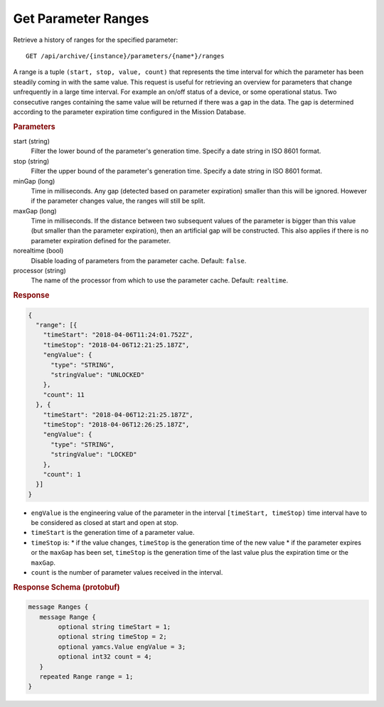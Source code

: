 Get Parameter Ranges
====================

Retrieve a history of ranges for the specified parameter::

    GET /api/archive/{instance}/parameters/{name*}/ranges

A range is a tuple ``(start, stop, value, count)`` that represents the time interval for which the parameter has been steadily coming in with the same value. This request is useful for retrieving an overview for parameters that change unfrequently in a large time interval. For example an on/off status of a device, or some operational status. Two consecutive ranges containing the same value will be returned if there was a gap in the data. The gap is determined according to the parameter expiration time configured in the Mission Database.

.. rubric:: Parameters

start (string)
    Filter the lower bound of the parameter's generation time. Specify a date string in ISO 8601 format.

stop (string)
    Filter the upper bound of the parameter's generation time. Specify a date string in ISO 8601 format.

minGap (long)
    Time in milliseconds. Any gap (detected based on parameter expiration) smaller than this will be ignored. However if the parameter changes value, the ranges will still be split.

maxGap (long)
    Time in milliseconds. If the distance between two subsequent values of the parameter is bigger than this value (but smaller than the parameter expiration), then an artificial gap will be constructed. This also applies if there is no parameter expiration defined for the parameter.

norealtime (bool)
    Disable loading of parameters from the parameter cache. Default: ``false``.

processor (string)
    The name of the processor from which to use the parameter cache. Default: ``realtime``.


.. rubric:: Response
.. code-block:: json

    {
      "range": [{
        "timeStart": "2018-04-06T11:24:01.752Z",
        "timeStop": "2018-04-06T12:21:25.187Z",
        "engValue": {
          "type": "STRING",
          "stringValue": "UNLOCKED"
        },
        "count": 11
      }, {
        "timeStart": "2018-04-06T12:21:25.187Z",
        "timeStop": "2018-04-06T12:26:25.187Z",
        "engValue": {
          "type": "STRING",
          "stringValue": "LOCKED"
        },
        "count": 1
      }]
    }

* ``engValue`` is the engineering value of the parameter in the interval ``[timeStart, timeStop)`` time interval have to be considered as closed at start and open at stop.
* ``timeStart`` is the generation time of a parameter value.
* ``timeStop`` is:
  * if the value changes, ``timeStop`` is the generation time of the new value
  * if the parameter expires or the ``maxGap`` has been set, ``timeStop`` is the generation time of the last value plus the expiration time or the ``maxGap``.
* ``count`` is the number of parameter values received in the interval.


.. rubric:: Response Schema (protobuf)
.. code-block:: proto

    message Ranges {
       message Range {
            optional string timeStart = 1;
            optional string timeStop = 2;
            optional yamcs.Value engValue = 3;
            optional int32 count = 4;
       }
       repeated Range range = 1;
    }
